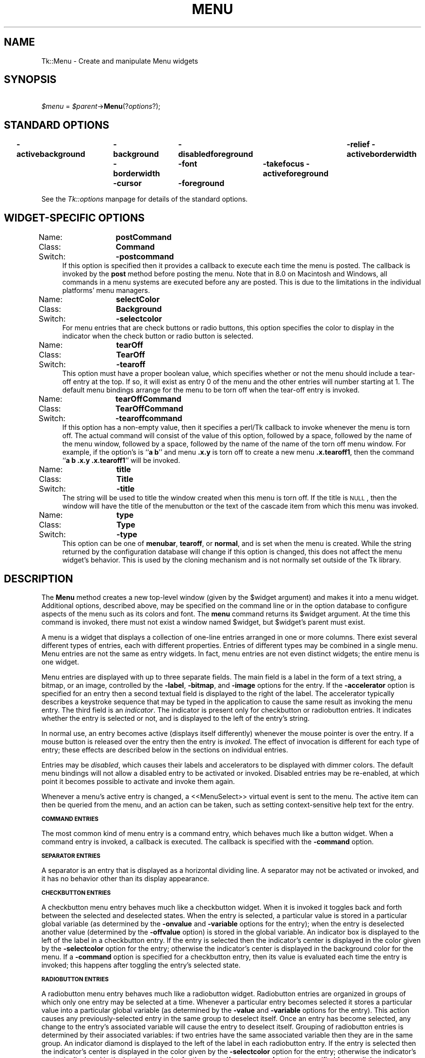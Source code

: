 .rn '' }`
''' $RCSfile$$Revision$$Date$
'''
''' $Log$
'''
.de Sh
.br
.if t .Sp
.ne 5
.PP
\fB\\$1\fR
.PP
..
.de Sp
.if t .sp .5v
.if n .sp
..
.de Ip
.br
.ie \\n(.$>=3 .ne \\$3
.el .ne 3
.IP "\\$1" \\$2
..
.de Vb
.ft CW
.nf
.ne \\$1
..
.de Ve
.ft R

.fi
..
'''
'''
'''     Set up \*(-- to give an unbreakable dash;
'''     string Tr holds user defined translation string.
'''     Bell System Logo is used as a dummy character.
'''
.tr \(*W-|\(bv\*(Tr
.ie n \{\
.ds -- \(*W-
.ds PI pi
.if (\n(.H=4u)&(1m=24u) .ds -- \(*W\h'-12u'\(*W\h'-12u'-\" diablo 10 pitch
.if (\n(.H=4u)&(1m=20u) .ds -- \(*W\h'-12u'\(*W\h'-8u'-\" diablo 12 pitch
.ds L" ""
.ds R" ""
'''   \*(M", \*(S", \*(N" and \*(T" are the equivalent of
'''   \*(L" and \*(R", except that they are used on ".xx" lines,
'''   such as .IP and .SH, which do another additional levels of
'''   double-quote interpretation
.ds M" """
.ds S" """
.ds N" """""
.ds T" """""
.ds L' '
.ds R' '
.ds M' '
.ds S' '
.ds N' '
.ds T' '
'br\}
.el\{\
.ds -- \(em\|
.tr \*(Tr
.ds L" ``
.ds R" ''
.ds M" ``
.ds S" ''
.ds N" ``
.ds T" ''
.ds L' `
.ds R' '
.ds M' `
.ds S' '
.ds N' `
.ds T' '
.ds PI \(*p
'br\}
.\"	If the F register is turned on, we'll generate
.\"	index entries out stderr for the following things:
.\"		TH	Title 
.\"		SH	Header
.\"		Sh	Subsection 
.\"		Ip	Item
.\"		X<>	Xref  (embedded
.\"	Of course, you have to process the output yourself
.\"	in some meaninful fashion.
.if \nF \{
.de IX
.tm Index:\\$1\t\\n%\t"\\$2"
..
.nr % 0
.rr F
.\}
.TH MENU 1 "perl 5.005, patch 03" "30/Dec/2000" "User Contributed Perl Documentation"
.UC
.if n .hy 0
.if n .na
.ds C+ C\v'-.1v'\h'-1p'\s-2+\h'-1p'+\s0\v'.1v'\h'-1p'
.de CQ          \" put $1 in typewriter font
.ft CW
'if n "\c
'if t \\&\\$1\c
'if n \\&\\$1\c
'if n \&"
\\&\\$2 \\$3 \\$4 \\$5 \\$6 \\$7
'.ft R
..
.\" @(#)ms.acc 1.5 88/02/08 SMI; from UCB 4.2
.	\" AM - accent mark definitions
.bd B 3
.	\" fudge factors for nroff and troff
.if n \{\
.	ds #H 0
.	ds #V .8m
.	ds #F .3m
.	ds #[ \f1
.	ds #] \fP
.\}
.if t \{\
.	ds #H ((1u-(\\\\n(.fu%2u))*.13m)
.	ds #V .6m
.	ds #F 0
.	ds #[ \&
.	ds #] \&
.\}
.	\" simple accents for nroff and troff
.if n \{\
.	ds ' \&
.	ds ` \&
.	ds ^ \&
.	ds , \&
.	ds ~ ~
.	ds ? ?
.	ds ! !
.	ds /
.	ds q
.\}
.if t \{\
.	ds ' \\k:\h'-(\\n(.wu*8/10-\*(#H)'\'\h"|\\n:u"
.	ds ` \\k:\h'-(\\n(.wu*8/10-\*(#H)'\`\h'|\\n:u'
.	ds ^ \\k:\h'-(\\n(.wu*10/11-\*(#H)'^\h'|\\n:u'
.	ds , \\k:\h'-(\\n(.wu*8/10)',\h'|\\n:u'
.	ds ~ \\k:\h'-(\\n(.wu-\*(#H-.1m)'~\h'|\\n:u'
.	ds ? \s-2c\h'-\w'c'u*7/10'\u\h'\*(#H'\zi\d\s+2\h'\w'c'u*8/10'
.	ds ! \s-2\(or\s+2\h'-\w'\(or'u'\v'-.8m'.\v'.8m'
.	ds / \\k:\h'-(\\n(.wu*8/10-\*(#H)'\z\(sl\h'|\\n:u'
.	ds q o\h'-\w'o'u*8/10'\s-4\v'.4m'\z\(*i\v'-.4m'\s+4\h'\w'o'u*8/10'
.\}
.	\" troff and (daisy-wheel) nroff accents
.ds : \\k:\h'-(\\n(.wu*8/10-\*(#H+.1m+\*(#F)'\v'-\*(#V'\z.\h'.2m+\*(#F'.\h'|\\n:u'\v'\*(#V'
.ds 8 \h'\*(#H'\(*b\h'-\*(#H'
.ds v \\k:\h'-(\\n(.wu*9/10-\*(#H)'\v'-\*(#V'\*(#[\s-4v\s0\v'\*(#V'\h'|\\n:u'\*(#]
.ds _ \\k:\h'-(\\n(.wu*9/10-\*(#H+(\*(#F*2/3))'\v'-.4m'\z\(hy\v'.4m'\h'|\\n:u'
.ds . \\k:\h'-(\\n(.wu*8/10)'\v'\*(#V*4/10'\z.\v'-\*(#V*4/10'\h'|\\n:u'
.ds 3 \*(#[\v'.2m'\s-2\&3\s0\v'-.2m'\*(#]
.ds o \\k:\h'-(\\n(.wu+\w'\(de'u-\*(#H)/2u'\v'-.3n'\*(#[\z\(de\v'.3n'\h'|\\n:u'\*(#]
.ds d- \h'\*(#H'\(pd\h'-\w'~'u'\v'-.25m'\f2\(hy\fP\v'.25m'\h'-\*(#H'
.ds D- D\\k:\h'-\w'D'u'\v'-.11m'\z\(hy\v'.11m'\h'|\\n:u'
.ds th \*(#[\v'.3m'\s+1I\s-1\v'-.3m'\h'-(\w'I'u*2/3)'\s-1o\s+1\*(#]
.ds Th \*(#[\s+2I\s-2\h'-\w'I'u*3/5'\v'-.3m'o\v'.3m'\*(#]
.ds ae a\h'-(\w'a'u*4/10)'e
.ds Ae A\h'-(\w'A'u*4/10)'E
.ds oe o\h'-(\w'o'u*4/10)'e
.ds Oe O\h'-(\w'O'u*4/10)'E
.	\" corrections for vroff
.if v .ds ~ \\k:\h'-(\\n(.wu*9/10-\*(#H)'\s-2\u~\d\s+2\h'|\\n:u'
.if v .ds ^ \\k:\h'-(\\n(.wu*10/11-\*(#H)'\v'-.4m'^\v'.4m'\h'|\\n:u'
.	\" for low resolution devices (crt and lpr)
.if \n(.H>23 .if \n(.V>19 \
\{\
.	ds : e
.	ds 8 ss
.	ds v \h'-1'\o'\(aa\(ga'
.	ds _ \h'-1'^
.	ds . \h'-1'.
.	ds 3 3
.	ds o a
.	ds d- d\h'-1'\(ga
.	ds D- D\h'-1'\(hy
.	ds th \o'bp'
.	ds Th \o'LP'
.	ds ae ae
.	ds Ae AE
.	ds oe oe
.	ds Oe OE
.\}
.rm #[ #] #H #V #F C
.SH "NAME"
Tk::Menu \- Create and manipulate Menu widgets
.SH "SYNOPSIS"
\ \ \ \ \fI$menu\fR = \fI$parent\fR\->\fBMenu\fR(?\fIoptions\fR?);
.SH "STANDARD OPTIONS"
\fB\-activebackground\fR	\fB\-background\fR	\fB\-disabledforeground\fR	\fB\-relief\fR
\fB\-activeborderwidth\fR	\fB\-borderwidth\fR	\fB\-font\fR	\fB\-takefocus\fR
\fB\-activeforeground\fR	\fB\-cursor\fR	\fB\-foreground\fR
.PP
See the \fITk::options\fR manpage for details of the standard options.
.SH "WIDGET\-SPECIFIC OPTIONS"
.Ip "Name:	\fBpostCommand\fR" 4
.Ip "Class:	\fBCommand\fR" 4
.Ip "Switch:	\fB\-postcommand\fR" 4
If this option is specified then it provides a callback to execute
each time the menu is posted.  The callback is invoked by the \fBpost\fR
method before posting the menu. Note that in 8.0 on Macintosh
and Windows, all commands in a menu systems are executed before any
are posted. This is due to the limitations in the individual platforms\*(R'
menu managers.
.Ip "Name:	\fBselectColor\fR" 4
.Ip "Class:	\fBBackground\fR" 4
.Ip "Switch:	\fB\-selectcolor\fR" 4
For menu entries that are check buttons or radio buttons, this option
specifies the color to display in the indicator when the check button
or radio button is selected.
.Ip "Name:	\fBtearOff\fR" 4
.Ip "Class:	\fBTearOff\fR" 4
.Ip "Switch:	\fB\-tearoff\fR" 4
This option must have a proper boolean value, which specifies
whether or not the menu should include a tear-off entry at the
top.  If so, it will exist as entry 0 of the menu and the other
entries will number starting at 1.  The default
menu bindings arrange for the menu to be torn off when the tear-off
entry is invoked.
.Ip "Name:	\fBtearOffCommand\fR" 4
.Ip "Class:	\fBTearOffCommand\fR" 4
.Ip "Switch:	\fB\-tearoffcommand\fR" 4
If this option has a non-empty value, then it specifies a perl/Tk callback
to invoke whenever the menu is torn off.  The actual command will
consist of the value of this option, followed by a space, followed
by the name of the menu window, followed by a space, followed by
the name of the name of the torn off menu window.  For example, if
the option's is ``\fBa b\fR'\*(R' and menu \fB.x.y\fR is torn off to
create a new menu \fB.x.tearoff1\fR, then the command
``\fBa b .x.y .x.tearoff1\fR'\*(R' will be invoked.
.Ip "Name:	\fBtitle\fR" 4
.Ip "Class:	\fBTitle\fR" 4
.Ip "Switch:	\fB\-title\fR" 4
The string will be used to title the window created when this menu is
torn off. If the title is \s-1NULL\s0, then the window will have the title
of the menubutton or the text of the cascade item from which this menu
was invoked.
.Ip "Name:	\fBtype\fR" 4
.Ip "Class:	\fBType\fR" 4
.Ip "Switch:	\fB\-type\fR" 4
This option can be one of \fBmenubar\fR, \fBtearoff\fR, or
\fBnormal\fR, and is set when the menu is created. While the string
returned by the configuration database will change if this option is
changed, this does not affect the menu widget's behavior. This is used
by the cloning mechanism and is not normally set outside of the Tk
library.
.SH "DESCRIPTION"
The \fBMenu\fR method creates a new top-level window (given
by the \f(CW$widget\fR argument) and makes it into a menu widget.
Additional
options, described above, may be specified on the command line
or in the option database
to configure aspects of the menu such as its colors and font.
The \fBmenu\fR command returns its
\f(CW$widget\fR argument.  At the time this command is invoked,
there must not exist a window named \f(CW$widget\fR, but
\f(CW$widget\fR's parent must exist.
.PP
A menu is a widget that displays a collection of one-line entries arranged
in one or more columns.  There exist several different types of entries,
each with different properties.  Entries of different types may be
combined in a single menu.  Menu entries are not the same as
entry widgets.  In fact, menu entries are not even distinct widgets;
the entire menu is one widget.
.PP
Menu entries are displayed with up to three separate fields.
The main field is a label in the form of a text string,
a bitmap, or an image, controlled by the \fB\-label\fR,
\fB\-bitmap\fR, and \fB\-image\fR options for the entry.
If the  \fB\-accelerator\fR option is specified for an entry then a second
textual field is displayed to the right of the label.  The accelerator
typically describes a keystroke sequence that may be typed in the
application to cause the same result as invoking the menu entry.
The third field is an \fIindicator\fR.  The indicator is present only for
checkbutton or radiobutton entries.  It indicates whether the entry
is selected or not, and is displayed to the left of the entry's
string.
.PP
In normal use, an entry becomes active (displays itself differently)
whenever the mouse pointer is over the entry.  If a mouse
button is released over the entry then the entry is \fIinvoked\fR.
The effect of invocation is different for each type of entry;
these effects are described below in the sections on individual
entries.
.PP
Entries may be \fIdisabled\fR, which causes their labels
and accelerators to be displayed
with dimmer colors.
The default menu bindings will not allow
a disabled entry to be activated or invoked.
Disabled entries may be re-enabled, at which point it becomes
possible to activate and invoke them again.
.PP
Whenever a menu's active entry is changed, a <<MenuSelect>> virtual
event is sent to the menu. The active item can then be queried from
the menu, and an action can be taken, such as setting
context-sensitive help text for the entry.
.Sh "\s-1COMMAND\s0 \s-1ENTRIES\s0"
The most common kind of menu entry is a command entry, which
behaves much like a button widget.  When a command entry is
invoked, a callback is executed.  The callback
is specified with the \fB\-command\fR option.
.Sh "\s-1SEPARATOR\s0 \s-1ENTRIES\s0"
A separator is an entry that is displayed as a horizontal dividing
line.  A separator may not be activated or invoked, and it has
no behavior other than its display appearance.
.Sh "\s-1CHECKBUTTON\s0 \s-1ENTRIES\s0"
A checkbutton menu entry behaves much like a checkbutton widget.
When it is invoked it toggles back and forth between the selected
and deselected states.  When the entry is selected, a particular
value is stored in a particular global variable (as determined by
the \fB\-onvalue\fR and \fB\-variable\fR options for the entry);  when
the entry is deselected another value (determined by the
\fB\-offvalue\fR option) is stored in the global variable.
An indicator box is displayed to the left of the label in a checkbutton
entry.  If the entry is selected then the indicator's center is displayed
in the color given by the \fB\-selectcolor\fR option for the entry;
otherwise the indicator's center is displayed in the background color for
the menu.  If a \fB\-command\fR option is specified for a checkbutton
entry, then its value is evaluated each time the entry
is invoked;  this happens after toggling the entry's
selected state.
.Sh "\s-1RADIOBUTTON\s0 \s-1ENTRIES\s0"
A radiobutton menu entry behaves much like a radiobutton widget.
Radiobutton entries are organized in groups of which only one
entry may be selected at a time.  Whenever a particular entry
becomes selected it stores a particular value into a particular
global variable (as determined by the \fB\-value\fR and
\fB\-variable\fR options for the entry).  This action
causes any previously-selected entry in the same group
to deselect itself.
Once an entry has become selected, any change to the entry's
associated variable will cause the entry to deselect itself.
Grouping of radiobutton entries is determined by their
associated variables:  if two entries have the same associated
variable then they are in the same group.
An indicator diamond is displayed to the left of the label in each
radiobutton entry.  If the entry is selected then the indicator's
center is displayed in the color given by the \fB\-selectcolor\fR option
for the entry;
otherwise the indicator's center is displayed in the background color for
the menu.  If a \fB\-command\fR option is specified for a radiobutton
entry, then its value is evaluated each time the entry
is invoked;  this happens after selecting the entry.
.Sh "\s-1CASCADE\s0 \s-1ENTRIES\s0"
A cascade entry is one with an associated menu (determined
by the \fB\-menu\fR option).  Cascade entries allow the construction
of cascading menus.
The \fBpostcascade\fR method can be used to post and unpost
the associated menu just next to of the cascade entry.
The associated menu must be a child of the menu containing
the cascade entry (this is needed in order for menu traversal to
work correctly).
.PP
A cascade entry posts its associated menu by invoking
\fI$menu\fR\->\fBpost\fR(\fIx,y\fR)
.PP
where \fImenu\fR is the path name of the associated menu, and \fIx\fR
and \fIy\fR are the root-window coordinates of the upper-right
corner of the cascade entry.
On Unix, the lower-level menu is unposted by executing
\fI$menu\fR\->\fBunpost\fR
.PP
where \fImenu\fR is the name of the associated menu.
On other platforms, the platform's native code takes care of unposting the
menu.
.PP
If a \fB\-command\fR option is specified for a cascade entry then it is
evaluated whenever the entry is invoked. This is not supported on Windows.
.Sh "\s-1TEAR\s0\-\s-1OFF\s0 \s-1ENTRIES\s0"
A tear-off entry appears at the top of the menu if enabled with the
\fBtearOff\fR option.  It is not like other menu entries in that
it cannot be created with the \fBadd\fR method and
cannot be deleted with the \fBdelete\fR method.
When a tear-off entry is created it appears as a dashed line at
the top of the menu.  Under the default bindings, invoking the
tear-off entry causes a torn-off copy to be made of the menu and
all of its submenus.
.Sh "\s-1MENUBARS\s0"
Any menu can be set as a menubar for a toplevel window (see the
Toplevel constructor for syntax). On the Macintosh, whenever the
toplevel is in front, this menu's cascade items will appear in the
menubar across the top of the main monitor. On Windows and Unix, this
menu's items will be displayed in a menubar accross the top of the
window. These menus will behave according to the interface guidelines
of their platforms. For every menu set as a menubar, a clone menu is
made. See the section on \fI\s-1CLONES\s0\fR for more information.
.Sh "\s-1SPECIAL\s0 \s-1MENUS\s0 \s-1IN\s0 \s-1MENUBARS\s0"
Certain menus in a menubar will be treated specially.  On the Macintosh,
access to the special Apple and Help menus is provided. On Windows,
access to the Windows System menu in each window is provided. On X Windows,
a special right-justified help menu is provided. In all cases, these
menus must be created with the command name of the menubar menu concatenated
with the special name. So for a menubar named .menubar, on the Macintosh,
the special menus would be .menubar.apple and .menubar.help; on Windows,
the special menu would be .menubar.system; on X Windows, the help
menu would be .menubar.help.
.PP
When Tk sees an Apple menu on the Macintosh, that menu's contents make
up the first items of the Apple menu on the screen whenever the window
containing the menubar is in front. The menu is the
first one that the user sees and has a title which is an Apple logo.
After all of the Tk-defined items, the menu will have a separator,
followed by all of the items in the user's Apple Menu Items folder.
Since the System uses a different menu definition procedure for
the Apple menu than Tk uses for its menus, and the system APIs do
not fully support everything Tk tries to do, the menu item will only
have its text displayed. No font attributes, images, bitmaps, or colors
will be displayed. In addition, a menu with a tearoff item will have
the tearoff item displayed as \*(L"(TearOff)\*(R".
.PP
When Tk see a Help menu on the Macintosh, the menu's contents are
appended to the standard help menu on the right of the user's menubar
whenever the user's menubar is in front. The first items in the menu
are provided by Apple. Similar to the Apple Menu, cusomization in this
menu is limited to what the system provides.
.PP
When Tk sees a System menu on Windows, its items are appended to the
system menu that the menubar is attached to. This menu has an icon
representing a spacebar, and can be invoked with the mouse or by typing
Alt+Spacebar.  Due to limitations in the Windows \s-1API\s0, any font changes,
colors, images, bitmaps, or tearoff images will not appear in the
system menu.
.PP
When Tk see a Help menu on X Windows, the menu is moved to be last in
the menubar and is right justified.
.Sh "\s-1SEPARATORS\s0 \s-1IN\s0 \s-1MENUBARS\s0"
Separator entries are not displayed in menubars.
The \fIlast\fR separator entry causes remaining entries to be
right justified.
.Sh "\s-1CLONES\s0"
When a menu is set as a menubar for a toplevel window, or when a menu
is torn off, a clone of the menu is made. This clone is a menu widget
in its own right, but it is a child of the original. Changes in the
configuration of the original are reflected in the
clone. Additionally, any cascades that are pointed to are also cloned
so that menu traversal will work right. Clones are destroyed when
either the tearoff or menubar goes away, or when the original menu is
destroyed.
.Sh "\s-1WIDGET\s0 \s-1METHODS\s0"
The \fBMenu\fR method creates a widget object.
This object supports the \fBconfigure\fR and \fBcget\fR methods
described in the \fITk::options\fR manpage which can be used to enquire and
modify the options described above.
The widget also inherits all the methods provided by the generic
Tk::Widget class, and the Tk::Wm class.
.PP
Many of the methods for a menu take as one argument an
indicator of which entry of the menu to operate on.  These
indicators are called \fIindex\fRes and may be specified in
any of the following forms:
.Ip "\fInumber\fR" 4
Specifies the entry numerically, where 0 corresponds
to the top-most entry of the menu, 1 to the entry below it, and
so on.
.Ip "\fBactive\fR" 4
Indicates the entry that is currently active.  If no entry is
active then this form is equivalent to \fBnone\fR.  This form may
not be abbreviated.
.Ip "\fBend\fR" 4
Indicates the bottommost entry in the menu.  If there are no
entries in the menu then this form is equivalent to \fBnone\fR.
This form may not be abbreviated.
.Ip "\fBlast\fR" 4
Same as \fBend\fR.
.Ip "\fBnone\fR" 4
Indicates ``no entry at all'\*(R';  this is used most commonly with
the \fBactivate\fR option to deactivate all the entries in the
menu.  In most cases the specification of \fBnone\fR causes
nothing to happen in the method.
This form may not be abbreviated.
.Ip "\fB@\fR\fInumber\fR" 4
In this form, \fInumber\fR is treated as a y-coordinate in the
menu's window;  the entry closest to that y-coordinate is used.
For example, ``\fB@0\fR'\*(R' indicates the top-most entry in the
window.
.Ip "\fIpattern\fR" 4
If the index doesn't satisfy one of the above forms then this
form is used.  \fIPattern\fR is pattern-matched against the label of
each entry in the menu, in order from the top down, until a
matching entry is found.
(In perl/Tk the matching is under review, but exact match
should work.)
.PP
The following methods are possible for menu widgets:
.Ip "\fI$menu\fR\->\fBactivate\fR(\fIindex\fR)" 4
Change the state of the entry indicated by \fIindex\fR to \fBactive\fR
and redisplay it using its active colors.
Any previously-active entry is deactivated.  If \fIindex\fR
is specified as \fBnone\fR, or if the specified entry is
disabled, then the menu ends up with no active entry.
Returns an empty string.
.Ip "\fI$menu\fR\->\fBadd\fR(\fItype, \fR?\fIoption, value, option, value, ...\fR?)" 4
Add a new entry to the bottom of the menu.  The new entry's type
is given by \fItype\fR and must be one of \fBcascade\fR,
\fBcheckbutton\fR, \fBcommand\fR, \fBradiobutton\fR, or \fBseparator\fR,
or a unique abbreviation of one of the above.  If additional arguments
are present, they specify any of the following options:
.Ip "\fB\-activebackground\fR => \fIvalue\fR" 12
Specifies a background color to use for displaying this entry when it
is active.
If this option is specified as an empty string (the default), then the
\fBactiveBackground\fR option for the overall menu is used.
If the \fB$Tk::strictMotif\fR variable has been set to request strict
Motif compliance, then this option is ignored and the \fB\-background\fR
option is used in its place.
This option is not available for separator or tear-off entries.
.Ip "\fB\-activeforeground\fR => \fIvalue\fR" 12
Specifies a foreground color to use for displaying this entry when it
is active.
If this option is specified as an empty string (the default), then the
\fBactiveForeground\fR option for the overall menu is used.
This option is not available for separator or tear-off entries.
.Ip "\fB\-accelerator\fR => \fIvalue\fR" 12
Specifies a string to display at the right side of the menu entry.
Normally describes an accelerator keystroke sequence that may be
typed to invoke the same function as the menu entry.  This option
is not available for separator or tear-off entries.
.Ip "\fB\-background\fR => \fIvalue\fR" 12
Specifies a background color to use for displaying this entry when it
is in the normal state (neither active nor disabled).
If this option is specified as an empty string (the default), then the
\fBbackground\fR option for the overall menu is used.
This option is not available for separator or tear-off entries.
.Ip "\fB\-bitmap\fR => \fIvalue\fR" 12
Specifies a bitmap to display in the menu instead of a textual
label, in any of the forms accepted by \fBTk_GetBitmap\fR.
This option overrides the \fB\-label\fR option but may be reset
to an empty string to enable a textual label to be displayed.
If a \fB\-image\fR option has been specified, it overrides
\fB\-bitmap\fR.
This option is not available for separator or tear-off entries.
.Ip "\fB\-columnbreak\fR => \fIvalue\fR" 12
When this option is zero, the appears below the previous entry. When
this option is one, the menu appears at the top of a new column in the
menu.
.Ip "\fB\-command\fR => \fIvalue\fR" 12
For command, checkbutton, and radiobutton entries, specifies a
callback to execute when the menu entry is invoked.
For cascade entries, specifies a callback to execute
when the entry is activated (i.e. just before its submenu is
posted).
Not available for separator or tear-off entries.
.Ip "\fB\-font\fR => \fIvalue\fR" 12
Specifies the font to use when drawing the label or accelerator
string in this entry.
If this option is specified as an empty string (the default) then
the \fBfont\fR option for the overall menu is used.
This option is not available for separator or tear-off entries.
.Ip "\fB\-foreground\fR => \fIvalue\fR" 12
Specifies a foreground color to use for displaying this entry when it
is in the normal state (neither active nor disabled).
If this option is specified as an empty string (the default), then the
\fBforeground\fR option for the overall menu is used.
This option is not available for separator or tear-off entries.
.Ip "\fB\-hidemargin\fR => \fIvalue\fR" 12
Specifies whether the standard margins should be drawn for this menu
entry. This is useful when creating palette with images in them, i.e.,
color palettes, pattern palettes, etc. 1 indicates that the margin for
the entry is hidden; 0 means that the margin is used.
.Ip "\fB\-image\fR => \fIvalue\fR" 12
Specifies an image to display in the menu instead of a text string
or bitmap
The image must have been created by some previous invocation of
\fBimage create\fR.
This option overrides the \fB\-label\fR and \fB\-bitmap\fR options
but may be reset to an empty string to enable a textual or
bitmap label to be displayed.
This option is not available for separator or tear-off entries.
.Ip "\fB\-indicatoron\fR => \fIvalue\fR" 12
Available only for checkbutton and radiobutton entries.
\fIValue\fR is a boolean that determines whether or not the
indicator should be displayed.
.Ip "\fB\-label\fR => \fIvalue\fR" 12
Specifies a string to display as an identifying label in the menu
entry.  Not available for separator or tear-off entries.
.Ip "\fB\-menu\fR => \fIvalue\fR" 12
Available only for cascade entries.  Specifies the path name of
the submenu associated with this entry.
The submenu must be a child of the menu.
.Ip "\fB\-offvalue\fR => \fIvalue\fR" 12
Available only for checkbutton entries.  Specifies the value to
store in the entry's associated variable when the entry is
deselected.
.Ip "\fB\-onvalue\fR => \fIvalue\fR" 12
Available only for checkbutton entries.  Specifies the value to
store in the entry's associated variable when the entry is selected.
.Ip "\fB\-selectcolor\fR => \fIvalue\fR" 12
Available only for checkbutton and radiobutton entries.
Specifies the color to display in the indicator when the entry is
selected.
If the value is an empty string (the default) then the \fBselectColor\fR
option for the menu determines the indicator color.
.Ip "\fB\-selectimage\fR => \fIvalue\fR" 12
Available only for checkbutton and radiobutton entries.
Specifies an image to display in the entry (in place of
the \fB\-image\fR option) when it is selected.
\fIValue\fR is the name of an image, which must have been created
by some previous invocation of \fBimage create\fR.
This option is ignored unless the \fB\-image\fR option has
been specified.
.Ip "\fB\-state\fR => \fIvalue\fR" 12
Specifies one of three states for the entry:  \fBnormal\fR, \fBactive\fR,
or \fBdisabled\fR.  In normal state the entry is displayed using the
\fBforeground\fR option for the menu and the \fBbackground\fR
option from the entry or the menu.
The active state is typically used when the pointer is over the entry.
In active state the entry is displayed using the \fBactiveForeground\fR
option for the menu along with the \fBactivebackground\fR option from
the entry.  Disabled state means that the entry
should be insensitive:  the default bindings will refuse to activate
or invoke the entry.
In this state the entry is displayed according to the
\fBdisabledForeground\fR option for the menu and the
\fBbackground\fR option from the entry.
This option is not available for separator entries.
.Ip "\fB\-underline\fR => \fIvalue\fR" 12
Specifies the integer index of a character to underline in the entry.
This option is also queried by the default bindings and used to
implement keyboard traversal.
0 corresponds to the first character of the text displayed in the entry,
1 to the next character, and so on.
If a bitmap or image is displayed in the entry then this option is ignored.
This option is not available for separator or tear-off entries.
.Ip "\fB\-value\fR => \fIvalue\fR" 12
Available only for radiobutton entries.  Specifies the value to
store in the entry's associated variable when the entry is selected.
If an empty string is specified, then the \fB\-label\fR option
for the entry as the value to store in the variable.
.Ip "\fB\-variable\fR => \fIvalue\fR" 12
Available only for checkbutton and radiobutton entries.  Specifies
the name of a global value to set when the entry is selected.
For checkbutton entries the variable is also set when the entry
is deselected.  For radiobutton entries, changing the variable
causes the currently-selected entry to deselect itself.
.Sp
The \fBadd\fR method returns an empty string.
.Ip "\fI$menu\fR\->\fBclone\fR(\fI$parent\fR ?, \fIcloneType?\fR)" 4
Makes a clone of the current menu as a child of \fI$parent\fR. This clone
is a menu in its own right, but any changes to the clone are
propogated to the original menu and vice versa. \fIcloneType\fR can be
\fBnormal\fR, \fBmenubar\fR, or \fBtearoff\fR. Should not normally be
called outside of the Tk library. See the section on \fI\s-1CLONES\s0\fR for
more information.
.Ip "\fI$menu\fR\->\fBdelete\fR(\fIindex1\fR?, \fIindex2\fR?)" 4
Delete all of the menu entries between \fIindex1\fR and
\fIindex2\fR inclusive.
If \fIindex2\fR is omitted then it defaults to \fIindex1\fR.
Attempts to delete a tear-off menu entry are ignored (instead, you
should change the \fBtearOff\fR option to remove the tear-off entry).
.Ip "\fI$menu\fR\->\fBentrycget\fR(\fIindex, option\fR)" 4
Returns the current value of a configuration option for
the entry given by \fIindex\fR.
\fIOption\fR may have any of the values accepted by the \fBadd\fR
method.
.Ip "\fI$menu\fR\->\fBentryconfigure\fR(\fIindex\fR ?,\fIoptions\fR?)" 4
This method is similar to the \fBconfigure\fR method, except that
it applies to the options for an individual entry, whereas \fBconfigure\fR
applies to the options for the menu as a whole.
\fIOptions\fR may have any of the values accepted by the \fBadd\fR
method.  If \fIoptions\fR are specified, options are modified
as indicated
in the method call and the method returns an empty string.
If no \fIoptions\fR are specified, returns a list describing
the current options for entry \fIindex\fR (see the \fITk::options\fR manpage for
information on the format of this list).
.Ip "\fI$menu\fR\->\fBindex\fR(\fIindex\fR)" 4
Returns the numerical index corresponding to \fIindex\fR, or
\fBnone\fR if \fIindex\fR was specified as \fBnone\fR.
.Ip "\fI$menu\fR\->\fBinsert\fR(\fIindex, type\fR?, \fI\-option\fR=>\fIvalue\fR, ...?)" 4
Same as the \fBadd\fR method except that it inserts the new
entry just before the entry given by \fIindex\fR, instead of appending
to the end of the menu.  The \fItype\fR, \fI\-option\fR, and \fIvalue\fR
arguments have the same interpretation as for the \fBadd\fR widget
method.  It is not possible to insert new menu entries before the
tear-off entry, if the menu has one.
.Ip "\fI$menu\fR\->\fBinvoke\fR(\fIindex\fR)" 4
Invoke the action of the menu entry.  See the sections on the
individual entries above for details on what happens.  If the
menu entry is disabled then nothing happens.  If the
entry has a callback associated with it then the result of that
callback is returned as the result of the \fBinvoke\fR widget
method.  Otherwise the result is an empty string.  Note:  invoking
a menu entry does not automatically unpost the menu;  the default
bindings normally take care of this before invoking the \fBinvoke\fR
method.
.Ip "\fI$menu\fR\->\fBpost\fR(\fIx, y\fR)" 4
Arrange for the menu to be displayed on the screen at the root-window
coordinates given by \fIx\fR and \fIy\fR.  These coordinates are
adjusted if necessary to guarantee that the entire menu is visible on
the screen.  This method normally returns an empty string.
If the \fBpostCommand\fR option has been specified, then its value is
executed before posting the menu and the result of
that callback is returned as the result of the \fBpost\fR widget
method.
If an error returns while executing the method, then the error is
returned without posting the menu.
.Ip "\fI$menu\fR\->\fBpostcascade\fR(\fIindex\fR)" 4
Posts the submenu associated with the cascade entry given by
\fIindex\fR, and unposts any previously posted submenu.
If \fIindex\fR doesn't correspond to a cascade entry,
or if \fI$menu\fR isn't posted,
the method has no effect except to unpost any currently posted
submenu.
.Ip "\fI$menu\fR\->\fBtype\fR(\fIindex\fR)" 4
Returns the type of the menu entry given by \fIindex\fR.
This is the \fItype\fR argument passed to the \fBadd\fR widget
method when the entry was created, such as \fBcommand\fR
or \fBseparator\fR, or \fBtearoff\fR for a tear-off entry.
.Ip "\fI$menu\fR\->\fBunpost\fR" 4
Unmap the window so that it is no longer displayed.  If a
lower-level cascaded menu is posted, unpost that menu.  Returns an
empty string. This method does not work on Windows and the
Macintosh, as those platforms have their own way of unposting menus.
.Ip "\fI$menu\fR\->\fByposition\fR(\fIindex\fR)" 4
Returns a decimal string giving the y-coordinate within the menu
window of the topmost pixel in the entry specified by \fIindex\fR.
.SH "MENU CONFIGURATIONS"
The default bindings support four different ways of using menus:
.Ip "\fBPulldown Menus in Menubar\fR" 4
This is the most command case. You create a menu widget that will become the
menu bar. You then add cascade entries to this menu, specifying the
pull down menus you wish to use in your menu bar. You then create all
of the pulldowns. Once you have done this, specify the menu using the
\fB\-menu\fR option of the toplevel's method. See the
\fBtoplevel\fR manual entry for details.
.Ip "\fBPulldown Menus in Menu Buttons\fR" 4
This is the compatable way to do menu bars.  You create one menubutton
widget for each top-level menu, and typically you arrange a series of
menubuttons in a row in a menubar window.  You also create the top-level menus
and any cascaded submenus, and tie them together with \fB\-menu\fR
options in menubuttons and cascade menu entries.  The top-level menu must
be a child of the menubutton, and each submenu must be a child of the
menu that refers to it.  Once you have done this, the default bindings
will allow users to traverse and invoke the tree of menus via its
menubutton;  see the \fBmenubutton\fR documentation for details.
.Ip "\fBPopup Menus\fR" 4
Popup menus typically post in response to a mouse button press or
keystroke.  You create the popup menus and any cascaded submenus,
then you call the \fBPost\fR method at the appropriate time
to post the top-level menu.
.Sp
\fI$menu\fR\->\fBPost\fR(\fI$x\fR,\fI$y\fR?,\fI$entry\fR?)
.Sp
\fI$x\fR and \fI$y\fR are the root window coordinates at which the \fI$menu\fR
will be displayed. If \fI$entry\fR is specified then that entry is centred
on that point, otherwise the top-left corner of the \fI$menu\fR is placed
at that point.
.Sp
\fBMenu\fR also inherits methods from the \fITk::Wm\fR manpage and so the method
\fBPopup\fR can be used to position menu relative to other windows, the
mouse cursor or the screen.
.Ip "\fBOption Menus\fR" 4
An option menu consists of a menubutton with an associated menu
that allows you to select one of several values.  The current value
is displayed in the menubutton and is also stored in a global
variable.  Use the the \fITk::Optionmenu\fR manpage class to create option
menubuttons and their menus.
.Ip "\fBTorn-off Menus\fR" 4
You create a torn-off menu by invoking the tear-off entry at
the top of an existing menu.  The default bindings will create a new menu
that is a copy of the original menu and leave it permanently
posted as a top-level window.  The torn-off menu behaves just
the same as the original menu.
.SH "DEFAULT BINDINGS"
Tk automatically creates class bindings for menus that give them
the following default behavior:
.Ip "[1]" 4
When the mouse enters a menu, the entry underneath the mouse
cursor activates;  as the mouse moves around the menu, the active
entry changes to track the mouse.
.Ip "[2]" 4
When the mouse leaves a menu all of the entries in the menu
deactivate, except in the special case where the mouse moves from
a menu to a cascaded submenu.
.Ip "[3]" 4
When a button is released over a menu, the active entry (if any) is invoked.
The menu also unposts unless it is a torn-off menu.
.Ip "[4]" 4
The Space and Return keys invoke the active entry and
unpost the menu.
.Ip "[5]" 4
If any of the entries in a menu have letters underlined with
with \fB\-underline\fR option, then pressing one of the underlined
letters (or its upper-case or lower-case equivalent) invokes that
entry and unposts the menu.
.Ip "[6]" 4
The Escape key aborts a menu selection in progress without invoking any
entry.  It also unposts the menu unless it is a torn-off menu.
.Ip "[7]" 4
The Up and Down keys activate the next higher or lower entry
in the menu.  When one end of the menu is reached, the active
entry wraps around to the other end.
.Ip "[8]" 4
The Left key moves to the next menu to the left.
If the current menu is a cascaded submenu, then the submenu is
unposted and the current menu entry becomes the cascade entry
in the parent.
If the current menu is a top-level menu posted from a
menubutton, then the current menubutton is unposted and the
next menubutton to the left is posted.
Otherwise the key has no effect.
The left-right order of menubuttons is determined by their stacking
order:  Tk assumes that the lowest menubutton (which by default
is the first one created) is on the left.
.Ip "[9]" 4
The Right key moves to the next menu to the right.
If the current entry is a cascade entry, then the submenu is
posted and the  current menu entry becomes the first entry
in the submenu.
Otherwise, if the current menu was posted from a
menubutton, then the current menubutton is unposted and the
next menubutton to the right is posted.
.Sp
Disabled menu entries are non-responsive:  they don't activate and
they ignore mouse button presses and releases.
.Sp
The behavior of menus can be changed by defining new bindings for
individual widgets or by redefining the class bindings.
.SH "BUGS"
At present it isn't possible to use the
option database to specify values for the options to individual
entries.
.SH "SEE ALSO"
Tk::callbacks
.SH "KEYWORDS"
menu, widget

.rn }` ''
.IX Title "MENU 1"
.IX Name "Tk::Menu - Create and manipulate Menu widgets"

.IX Header "NAME"

.IX Header "SYNOPSIS"

.IX Header "STANDARD OPTIONS"

.IX Header "WIDGET\-SPECIFIC OPTIONS"

.IX Item "Name:	\fBpostCommand\fR"

.IX Item "Class:	\fBCommand\fR"

.IX Item "Switch:	\fB\-postcommand\fR"

.IX Item "Name:	\fBselectColor\fR"

.IX Item "Class:	\fBBackground\fR"

.IX Item "Switch:	\fB\-selectcolor\fR"

.IX Item "Name:	\fBtearOff\fR"

.IX Item "Class:	\fBTearOff\fR"

.IX Item "Switch:	\fB\-tearoff\fR"

.IX Item "Name:	\fBtearOffCommand\fR"

.IX Item "Class:	\fBTearOffCommand\fR"

.IX Item "Switch:	\fB\-tearoffcommand\fR"

.IX Item "Name:	\fBtitle\fR"

.IX Item "Class:	\fBTitle\fR"

.IX Item "Switch:	\fB\-title\fR"

.IX Item "Name:	\fBtype\fR"

.IX Item "Class:	\fBType\fR"

.IX Item "Switch:	\fB\-type\fR"

.IX Header "DESCRIPTION"

.IX Subsection "\s-1COMMAND\s0 \s-1ENTRIES\s0"

.IX Subsection "\s-1SEPARATOR\s0 \s-1ENTRIES\s0"

.IX Subsection "\s-1CHECKBUTTON\s0 \s-1ENTRIES\s0"

.IX Subsection "\s-1RADIOBUTTON\s0 \s-1ENTRIES\s0"

.IX Subsection "\s-1CASCADE\s0 \s-1ENTRIES\s0"

.IX Subsection "\s-1TEAR\s0\-\s-1OFF\s0 \s-1ENTRIES\s0"

.IX Subsection "\s-1MENUBARS\s0"

.IX Subsection "\s-1SPECIAL\s0 \s-1MENUS\s0 \s-1IN\s0 \s-1MENUBARS\s0"

.IX Subsection "\s-1SEPARATORS\s0 \s-1IN\s0 \s-1MENUBARS\s0"

.IX Subsection "\s-1CLONES\s0"

.IX Subsection "\s-1WIDGET\s0 \s-1METHODS\s0"

.IX Item "\fInumber\fR"

.IX Item "\fBactive\fR"

.IX Item "\fBend\fR"

.IX Item "\fBlast\fR"

.IX Item "\fBnone\fR"

.IX Item "\fB@\fR\fInumber\fR"

.IX Item "\fIpattern\fR"

.IX Item "\fI$menu\fR\->\fBactivate\fR(\fIindex\fR)"

.IX Item "\fI$menu\fR\->\fBadd\fR(\fItype, \fR?\fIoption, value, option, value, ...\fR?)"

.IX Item "\fB\-activebackground\fR => \fIvalue\fR"

.IX Item "\fB\-activeforeground\fR => \fIvalue\fR"

.IX Item "\fB\-accelerator\fR => \fIvalue\fR"

.IX Item "\fB\-background\fR => \fIvalue\fR"

.IX Item "\fB\-bitmap\fR => \fIvalue\fR"

.IX Item "\fB\-columnbreak\fR => \fIvalue\fR"

.IX Item "\fB\-command\fR => \fIvalue\fR"

.IX Item "\fB\-font\fR => \fIvalue\fR"

.IX Item "\fB\-foreground\fR => \fIvalue\fR"

.IX Item "\fB\-hidemargin\fR => \fIvalue\fR"

.IX Item "\fB\-image\fR => \fIvalue\fR"

.IX Item "\fB\-indicatoron\fR => \fIvalue\fR"

.IX Item "\fB\-label\fR => \fIvalue\fR"

.IX Item "\fB\-menu\fR => \fIvalue\fR"

.IX Item "\fB\-offvalue\fR => \fIvalue\fR"

.IX Item "\fB\-onvalue\fR => \fIvalue\fR"

.IX Item "\fB\-selectcolor\fR => \fIvalue\fR"

.IX Item "\fB\-selectimage\fR => \fIvalue\fR"

.IX Item "\fB\-state\fR => \fIvalue\fR"

.IX Item "\fB\-underline\fR => \fIvalue\fR"

.IX Item "\fB\-value\fR => \fIvalue\fR"

.IX Item "\fB\-variable\fR => \fIvalue\fR"

.IX Item "\fI$menu\fR\->\fBclone\fR(\fI$parent\fR ?, \fIcloneType?\fR)"

.IX Item "\fI$menu\fR\->\fBdelete\fR(\fIindex1\fR?, \fIindex2\fR?)"

.IX Item "\fI$menu\fR\->\fBentrycget\fR(\fIindex, option\fR)"

.IX Item "\fI$menu\fR\->\fBentryconfigure\fR(\fIindex\fR ?,\fIoptions\fR?)"

.IX Item "\fI$menu\fR\->\fBindex\fR(\fIindex\fR)"

.IX Item "\fI$menu\fR\->\fBinsert\fR(\fIindex, type\fR?, \fI\-option\fR=>\fIvalue\fR, ...?)"

.IX Item "\fI$menu\fR\->\fBinvoke\fR(\fIindex\fR)"

.IX Item "\fI$menu\fR\->\fBpost\fR(\fIx, y\fR)"

.IX Item "\fI$menu\fR\->\fBpostcascade\fR(\fIindex\fR)"

.IX Item "\fI$menu\fR\->\fBtype\fR(\fIindex\fR)"

.IX Item "\fI$menu\fR\->\fBunpost\fR"

.IX Item "\fI$menu\fR\->\fByposition\fR(\fIindex\fR)"

.IX Header "MENU CONFIGURATIONS"

.IX Item "\fBPulldown Menus in Menubar\fR"

.IX Item "\fBPulldown Menus in Menu Buttons\fR"

.IX Item "\fBPopup Menus\fR"

.IX Item "\fBOption Menus\fR"

.IX Item "\fBTorn-off Menus\fR"

.IX Header "DEFAULT BINDINGS"

.IX Item "[1]"

.IX Item "[2]"

.IX Item "[3]"

.IX Item "[4]"

.IX Item "[5]"

.IX Item "[6]"

.IX Item "[7]"

.IX Item "[8]"

.IX Item "[9]"

.IX Header "BUGS"

.IX Header "SEE ALSO"

.IX Header "KEYWORDS"

